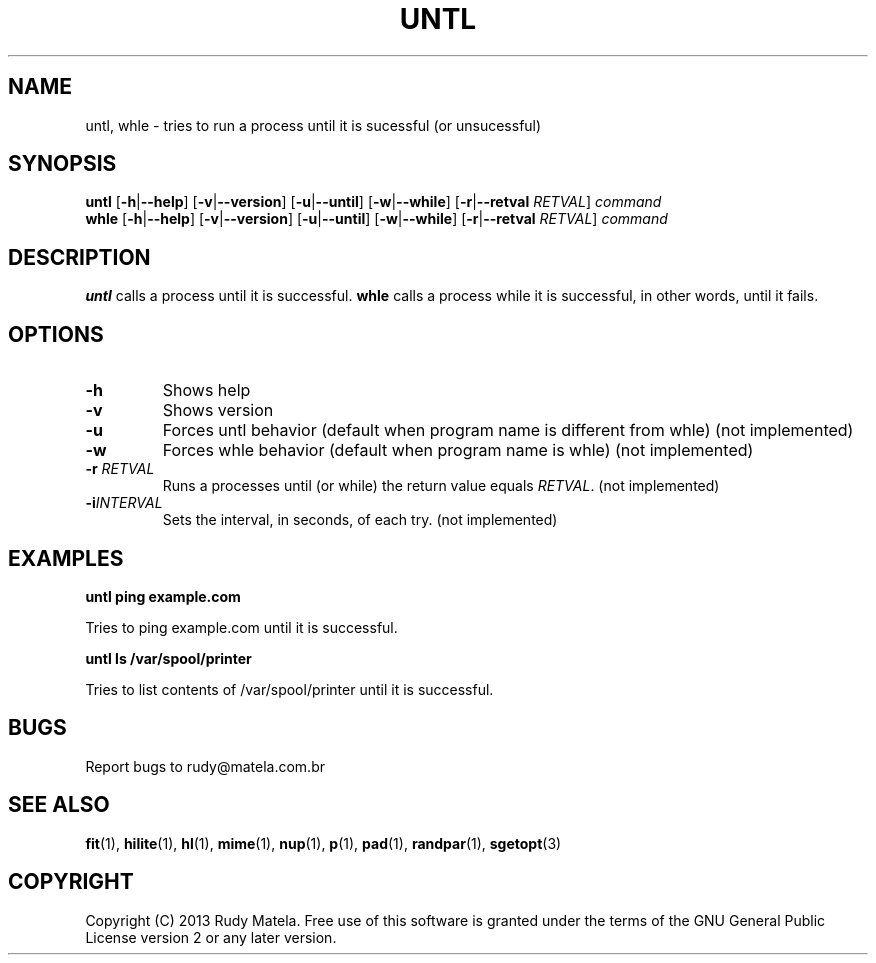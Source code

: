 .TH UNTL 1
.SH NAME
untl, whle \- tries to run a process until it is sucessful (or unsucessful)
.SH SYNOPSIS
.B untl
[\fB\-h\fR|\fB\-\-help\fR]
[\fB\-v\fR|\fB\-\-version\fR]
[\fB\-u\fR|\fB\-\-until\fR]
[\fB\-w\fR|\fB\-\-while\fR]
[\fB\-r\fR|\fB\-\-retval\fR\fI RETVAL\fR]
\fIcommand\fR
.br
.B whle
[\fB\-h\fR|\fB\-\-help\fR]
[\fB\-v\fR|\fB\-\-version\fR]
[\fB\-u\fR|\fB\-\-until\fR]
[\fB\-w\fR|\fB\-\-while\fR]
[\fB\-r\fR|\fB\-\-retval\fR\fI RETVAL\fR]
\fIcommand\fR
.SH DESCRIPTION
.B untl
calls a process until it is successful.
.B whle
calls a process while it is successful, in other words, until it fails.
.SH OPTIONS
.TP
.BR \-h
Shows help
.TP
.BR \-v
Shows version
.TP
.BR \-u
Forces untl behavior (default when program name is different from whle) (not implemented)
.TP
.BR \-w
Forces whle behavior (default when program name is whle) (not implemented)
.TP
.BR \-r " " \fIRETVAL\fR
Runs a processes until (or while) the return value equals \fIRETVAL\fR. (not implemented)
.TP
.BR \-i \fIINTERVAL\fR
Sets the interval, in seconds, of each try. (not implemented)
.SH EXAMPLES
.nf
.B untl ping example.com
.fi

Tries to ping example.com until it is successful.

.nf
.B untl ls /var/spool/printer
.fi

Tries to list contents of /var/spool/printer until it is successful.

.SH BUGS
Report bugs to rudy@matela.com.br
.SH SEE ALSO
\fBfit\fR(1), \fBhilite\fR(1), \fBhl\fR(1), \fBmime\fR(1), \fBnup\fR(1), \fBp\fR(1), \fBpad\fR(1), \fBrandpar\fR(1), \fBsgetopt\fR(3)
.SH COPYRIGHT
.sp
Copyright (C) 2013 Rudy Matela. Free use of this software is granted under the
terms of the GNU General Public License version 2 or any later version.

